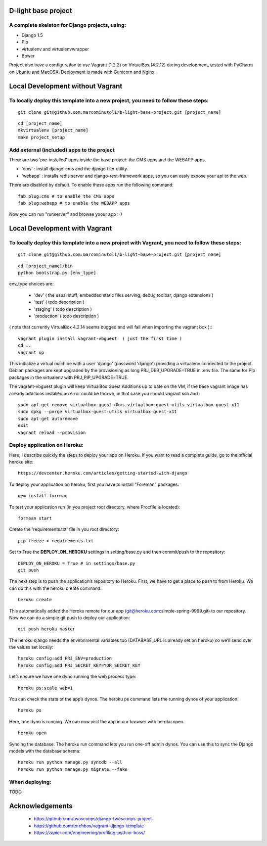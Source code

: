 ====================
D-light base project
====================

A complete skeleton for Django projects, using:
-----------------------------------------------
* Django 1.5
* Pip
* virtualenv and virtualenvwrapper
* Bower

Project also have a configuration to use Vagrant (1.2.2) on VirtualBox (4.2.12) during development, tested with PyCharm on Ubuntu and MacOSX.
Deployment is made with Gunicorn and Nginx.


==================================
Local Development without Vagrant
==================================

To locally deploy this template into a new project, you need to follow these steps:
-----------------------------------------------------------------------------------

::

    git clone git@github.com:marcominutoli/b-light-base-project.git [project_name]

::

    cd [project_name]
    mkvirtualenv [project_name]
    make project_setup


Add external (included) apps to the project
-------------------------------------------

There are two 'pre-installed' apps inside the base project: the CMS apps and the WEBAPP apps.

* 'cms'    : install django-cms and the django filer utility.
* 'webapp' : installs redis server and django-rest-framework apps, so you can easly expose your api to the web.

There are disabled by default.
To enable these apps run the following command:

::

    fab plug:cms # to enable the CMS apps
    fab plug:webapp # to enable the WEBAPP apps

Now you can run "runserver" and browse yoour app :-)

==================================
Local Development with Vagrant
==================================

To locally deploy this template into a new project with Vagrant, you need to follow these steps:
------------------------------------------------------------------------------------------------

::

    git clone git@github.com:marcominutoli/b-light-base-project.git [project_name]

::

    cd [project_name]/bin
    python bootstrap.py [env_type]

env_type choices are:

 * 'dev' ( the usual stuff; embedded static files serving, debug toolbar, django extensions )
 * 'test' ( todo description )
 * 'staging' ( todo description )
 * 'production' ( todo description )

( note that currently VirtualBox 4.2.14 seems bugged and will fail when importing the vagrant box )::
::

    vagrant plugin install vagrant-vbguest  ( just the first time )
    cd ..
    vagrant up

This initialize a virtual machine with a user 'django' (password 'django') providing a virtualenv connected to the project.
Debian packages are kept upgraded by the provisioning as long PRJ_DEB_UPGRADE=TRUE in .env file.
The same for Pip packages in the virtualenv with PRJ_PIP_UPGRADE=TRUE.

The vagrant-vbguest plugin will keep VirtualBox Guest Additions up to date on the VM,
if the base vagrant image has already additions installed an error could be thrown, in that case you should vagrant ssh and :
::

    sudo apt-get remove virtualbox-guest-dkms virtualbox-guest-utils virtualbox-guest-x11
    sudo dpkg --purge virtualbox-guest-utils virtualbox-guest-x11
    sudo apt-get autoremove
    exit
    vagrant reload --provision


Deploy application on Heroku:
-----------------------------

Here, I describe quickly the steps to deploy your app on Heroku. If you want to read a complete guide, go to the official heroku site:

::

    https://devcenter.heroku.com/articles/getting-started-with-django

To deploy your application on heroku, first you have to install "Foreman" packages:

::

    gem install foreman

To test your application run (in you project root directory, where Procfile is located):

::

    formean start


Create the 'requirements.txt' file in you root directory:

::

    pip freeze > requirements.txt


Set to True the **DEPLOY_ON_HEROKU** settings in setting/base.py and then commit/push to the repository:

::

    DEPLOY_ON_HEROKU = True # in settings/base.py
    git push

The next step is to push the application’s repository to Heroku. First, we have to get a place to push to from Heroku. We can do this with the heroku create command:

::

    heroku create

This automatically added the Heroku remote for our app (git@heroku.com:simple-spring-9999.git) to our repository. Now we can do a simple git push to deploy our application:

::

    git push heroku master


The heroku django needs the environmental variables too (DATABASE_URL is already set on heroku) so we'll send over the values set locally:

::

    heroku config:add PRJ_ENV=production
    heroku config:add PRJ_SECRET_KEY=YOR_SECRET_KEY


Let’s ensure we have one dyno running the web process type:

::

    heroku ps:scale web=1

You can check the state of the app’s dynos. The heroku ps command lists the running dynos of your application:

::

    heroku ps

Here, one dyno is running. We can now visit the app in our browser with heroku open.

::

    heroku open

Syncing the database.
The heroku run command lets you run one-off admin dynos. You can use this to sync the Django models with the database schema:

::

    heroku run python manage.py syncdb --all
    heroku run python manage.py migrate --fake


When deploying:
---------------

TODO


================
Acknowledgements
================

    - https://github.com/twoscoops/django-twoscoops-project
    - https://github.com/torchbox/vagrant-django-template
    - https://zapier.com/engineering/profiling-python-boss/
